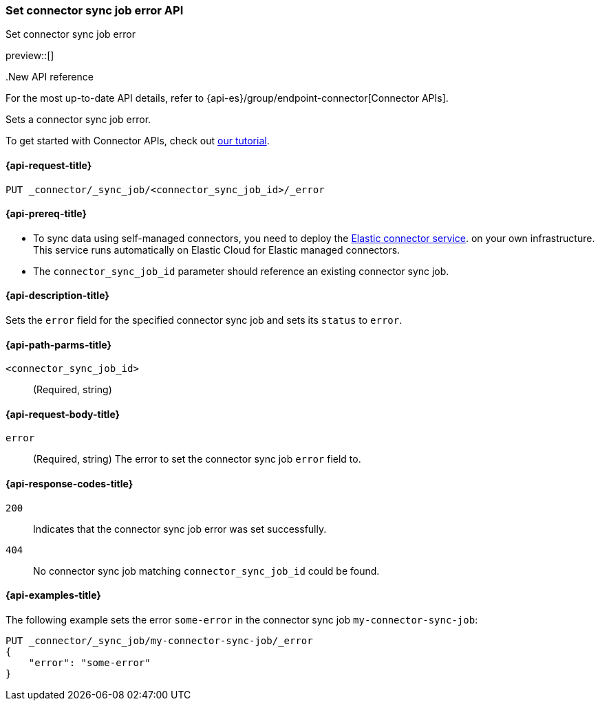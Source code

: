 [[set-connector-sync-job-error-api]]
=== Set connector sync job error API
++++
<titleabbrev>Set connector sync job error</titleabbrev>
++++

preview::[]

..New API reference
[sidebar]
--
For the most up-to-date API details, refer to {api-es}/group/endpoint-connector[Connector APIs].
--

Sets a connector sync job error.

To get started with Connector APIs, check out <<es-connectors-tutorial-api, our tutorial>>.


[[set-connector-sync-job-error-api-request]]
==== {api-request-title}
`PUT _connector/_sync_job/<connector_sync_job_id>/_error`

[[set-connector-sync-job-error-api-prereqs]]
==== {api-prereq-title}

* To sync data using self-managed connectors, you need to deploy the <<es-connectors-deploy-connector-service,Elastic connector service>>. on your own infrastructure. This service runs automatically on Elastic Cloud for Elastic managed connectors.
* The `connector_sync_job_id` parameter should reference an existing connector sync job.

[[set-connector-sync-job-error-api-desc]]
==== {api-description-title}

Sets the `error` field for the specified connector sync job and sets its `status` to `error`.

[[set-connector-sync-job-error-api-path-params]]
==== {api-path-parms-title}

`<connector_sync_job_id>`::
(Required, string)

[role="child_attributes"]
[[set-connector-sync-job-error-api-request-body]]
==== {api-request-body-title}

`error`::
(Required, string) The error to set the connector sync job `error` field to.

[[set-connector-sync-job-api-response-codes]]
==== {api-response-codes-title}

`200`::
Indicates that the connector sync job error was set successfully.

`404`::
No connector sync job matching `connector_sync_job_id` could be found.

[[set-connector-sync-job-error-api-example]]
==== {api-examples-title}

The following example sets the error `some-error` in the connector sync job `my-connector-sync-job`:

[source,console]
----
PUT _connector/_sync_job/my-connector-sync-job/_error
{
    "error": "some-error"
}
----
// TEST[skip:there's no way to clean up after creating a connector sync job, as we don't know the id ahead of time. Therefore, skip this test.]
